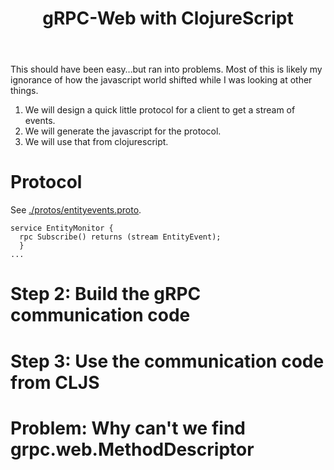 #+TITLE: gRPC-Web with ClojureScript

This should have been easy...but ran into problems.  Most of this is likely my ignorance of how the javascript
world shifted while I was looking at other things.

1. We will design a quick little protocol for a client to get a stream of events.
2. We will generate the javascript for the protocol.
3. We will use that from clojurescript.

* Protocol

 See [[./protos/entityevents.proto]].

#+begin_src 
service EntityMonitor {
  rpc Subscribe() returns (stream EntityEvent);
  }
...
#+end_src 

* Step 2: Build the gRPC communication code

* Step 3: Use the communication code from CLJS

* Problem: Why can't we find grpc.web.MethodDescriptor
